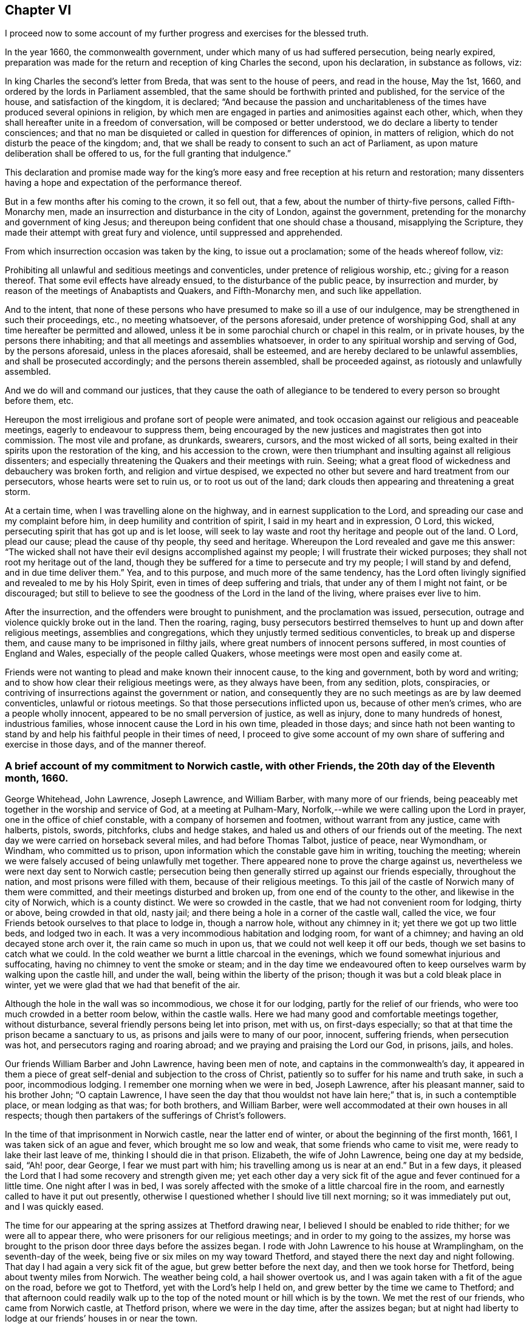 == Chapter VI

I proceed now to some account of my further progress and exercises for the blessed truth.

In the year 1660, the commonwealth government,
under which many of us had suffered persecution, being nearly expired,
preparation was made for the return and reception of king Charles the second,
upon his declaration, in substance as follows, viz:

In king Charles the second`'s letter from Breda, that was sent to the house of peers,
and read in the house, May the 1st, 1660,
and ordered by the lords in Parliament assembled,
that the same should be forthwith printed and published, for the service of the house,
and satisfaction of the kingdom, it is declared;
"`And because the passion and uncharitableness of
the times have produced several opinions in religion,
by which men are engaged in parties and animosities against each other, which,
when they shall hereafter unite in a freedom of conversation,
will be composed or better understood, we do declare a liberty to tender consciences;
and that no man be disquieted or called in question for differences of opinion,
in matters of religion, which do not disturb the peace of the kingdom; and,
that we shall be ready to consent to such an act of Parliament,
as upon mature deliberation shall be offered to us,
for the full granting that indulgence.`"

This declaration and promise made way for the king`'s more
easy and free reception at his return and restoration;
many dissenters having a hope and expectation of the performance thereof.

But in a few months after his coming to the crown, it so fell out, that a few,
about the number of thirty-five persons, called Fifth-Monarchy men,
made an insurrection and disturbance in the city of London, against the government,
pretending for the monarchy and government of king Jesus;
and thereupon being confident that one should chase a thousand,
misapplying the Scripture, they made their attempt with great fury and violence,
until suppressed and apprehended.

From which insurrection occasion was taken by the king, to issue out a proclamation;
some of the heads whereof follow, viz:

[.embedded-content-document.legal]
--

Prohibiting all unlawful and seditious meetings and conventicles,
under pretence of religious worship, etc.; giving for a reason thereof.
That some evil effects have already ensued, to the disturbance of the public peace,
by insurrection and murder, by reason of the meetings of Anabaptists and Quakers,
and Fifth-Monarchy men, and such like appellation.

And to the intent,
that none of these persons who have presumed to make so ill a use of our indulgence,
may be strengthened in such their proceedings, etc., no meeting whatsoever,
of the persons aforesaid, under pretence of worshipping God,
shall at any time hereafter be permitted and allowed,
unless it be in some parochial church or chapel in this realm, or in private houses,
by the persons there inhabiting; and that all meetings and assemblies whatsoever,
in order to any spiritual worship and serving of God, by the persons aforesaid,
unless in the places aforesaid, shall be esteemed,
and are hereby declared to be unlawful assemblies, and shall be prosecuted accordingly;
and the persons therein assembled, shall be proceeded against,
as riotously and unlawfully assembled.

And we do will and command our justices,
that they cause the oath of allegiance to be tendered
to every person so brought before them, etc.

--

Hereupon the most irreligious and profane sort of people were animated,
and took occasion against our religious and peaceable meetings,
eagerly to endeavour to suppress them,
being encouraged by the new justices and magistrates then got into commission.
The most vile and profane, as drunkards, swearers, cursors,
and the most wicked of all sorts,
being exalted in their spirits upon the restoration of the king,
and his accession to the crown,
were then triumphant and insulting against all religious dissenters;
and especially threatening the Quakers and their meetings with ruin.
Seeing; what a great flood of wickedness and debauchery was broken forth,
and religion and virtue despised,
we expected no other but severe and hard treatment from our persecutors,
whose hearts were set to ruin us, or to root us out of the land;
dark clouds then appearing and threatening a great storm.

At a certain time, when I was travelling alone on the highway,
and in earnest supplication to the Lord,
and spreading our case and my complaint before him,
in deep humility and contrition of spirit, I said in my heart and in expression, O Lord,
this wicked, persecuting spirit that has got up and is let loose,
will seek to lay waste and root thy heritage and people out of the land.
O Lord, plead our cause; plead the cause of thy people, thy seed and heritage.
Whereupon the Lord revealed and gave me this answer:
"`The wicked shall not have their evil designs accomplished against my people;
I will frustrate their wicked purposes; they shall not root my heritage out of the land,
though they be suffered for a time to persecute and try my people;
I will stand by and defend, and in due time deliver them.`"
Yea, and to this purpose, and much more of the same tendency,
has the Lord often livingly signified and revealed to me by his Holy Spirit,
even in times of deep suffering and trials, that under any of them I might not faint,
or be discouraged;
but still to believe to see the goodness of the Lord in the land of the living,
where praises ever live to him.

After the insurrection, and the offenders were brought to punishment,
and the proclamation was issued, persecution,
outrage and violence quickly broke out in the land.
Then the roaring, raging,
busy persecutors bestirred themselves to hunt up and down after religious meetings,
assemblies and congregations, which they unjustly termed seditious conventicles,
to break up and disperse them, and cause many to be imprisoned in filthy jails,
where great numbers of innocent persons suffered, in most counties of England and Wales,
especially of the people called Quakers,
whose meetings were most open and easily come at.

Friends were not wanting to plead and make known their innocent cause,
to the king and government, both by word and writing;
and to show how clear their religious meetings were, as they always have been,
from any sedition, plots, conspiracies,
or contriving of insurrections against the government or nation,
and consequently they are no such meetings as are by law deemed conventicles,
unlawful or riotous meetings.
So that those persecutions inflicted upon us, because of other men`'s crimes,
who are a people wholly innocent, appeared to be no small perversion of justice,
as well as injury, done to many hundreds of honest, industrious families,
whose innocent cause the Lord in his own time, pleaded in those days;
and since hath not been wanting to stand by and help
his faithful people in their times of need,
I proceed to give some account of my own share of suffering and exercise in those days,
and of the manner thereof.

[.blurb]
=== A brief account of my commitment to Norwich castle, with other Friends, the 20th day of the Eleventh month, 1660.

George Whitehead, John Lawrence, Joseph Lawrence, and William Barber,
with many more of our friends,
being peaceably met together in the worship and service of God,
at a meeting at Pulham-Mary, Norfolk,--while we were calling upon the Lord in prayer,
one in the office of chief constable, with a company of horsemen and footmen,
without warrant from any justice, came with halberts, pistols, swords, pitchforks,
clubs and hedge stakes, and haled us and others of our friends out of the meeting.
The next day we were carried on horseback several miles, and had before Thomas Talbot,
justice of peace, near Wymondham, or Windham, who committed us to prison,
upon information which the constable gave him in writing, touching the meeting;
wherein we were falsely accused of being unlawfully met together.
There appeared none to prove the charge against us,
nevertheless we were next day sent to Norwich castle;
persecution being then generally stirred up against our friends especially,
throughout the nation, and most prisons were filled with them,
because of their religious meetings.
To this jail of the castle of Norwich many of them were committed,
and their meetings disturbed and broken up, from one end of the county to the other,
and likewise in the city of Norwich, which is a county distinct.
We were so crowded in the castle, that we had not convenient room for lodging,
thirty or above, being crowded in that old, nasty jail;
and there being a hole in a corner of the castle wall, called the vice,
we four Friends betook ourselves to that place to lodge in, though a narrow hole,
without any chimney in it; yet there we got up two little beds, and lodged two in each.
It was a very incommodious habitation and lodging room, for want of a chimney;
and having an old decayed stone arch over it, the rain came so much in upon us,
that we could not well keep it off our beds, though we set basins to catch what we could.
In the cold weather we burnt a little charcoal in the evenings,
which we found somewhat injurious and suffocating,
having no chimney to vent the smoke or steam;
and in the day time we endeavoured often to keep
ourselves warm by walking upon the castle hill,
and under the wall, being within the liberty of the prison;
though it was but a cold bleak place in winter,
yet we were glad that we had that benefit of the air.

Although the hole in the wall was so incommodious, we chose it for our lodging,
partly for the relief of our friends, who were too much crowded in a better room below,
within the castle walls.
Here we had many good and comfortable meetings together, without disturbance,
several friendly persons being let into prison, met with us, on first-days especially;
so that at that time the prison became a sanctuary to us,
as prisons and jails were to many of our poor, innocent, suffering friends,
when persecution was hot, and persecutors raging and roaring abroad;
and we praying and praising the Lord our God, in prisons, jails, and holes.

Our friends William Barber and John Lawrence, having been men of note,
and captains in the commonwealth`'s day,
it appeared in them a piece of great self-denial and subjection to the cross of Christ,
patiently so to suffer for his name and truth sake, in such a poor, incommodious lodging.
I remember one morning when we were in bed, Joseph Lawrence, after his pleasant manner,
said to his brother John; "`O captain Lawrence,
I have seen the day that thou wouldst not have lain here;`" that is,
in such a contemptible place, or mean lodging as that was; for both brothers,
and William Barber, were well accommodated at their own houses in all respects;
though then partakers of the sufferings of Christ`'s followers.

In the time of that imprisonment in Norwich castle, near the latter end of winter,
or about the beginning of the first month, 1661, I was taken sick of an ague and fever,
which brought me so low and weak, that some friends who came to visit me,
were ready to lake their last leave of me, thinking I should die in that prison.
Elizabeth, the wife of John Lawrence, being one day at my bedside, said, "`Ah! poor,
dear George, I fear we must part with him; his travelling among us is near at an end.`"
But in a few days, it pleased the Lord that I had some recovery and strength given me;
yet each other day a very sick fit of the ague and fever continued for a little time.
One night after I was in bed,
I was sorely affected with the smoke of a little charcoal fire in the room,
and earnestly called to have it put out presently,
otherwise I questioned whether I should live till next morning;
so it was immediately put out, and I was quickly eased.

The time for our appearing at the spring assizes at Thetford drawing near,
I believed I should be enabled to ride thither; for we were all to appear there,
who were prisoners for our religious meetings; and in order to my going to the assizes,
my horse was brought to the prison door three days before the assizes began.
I rode with John Lawrence to his house at Wramplingham, on the seventh-day of the week,
being five or six miles on my way toward Thetford,
and stayed there the next day and night following.
That day I had again a very sick fit of the ague, but grew better before the next day,
and then we took horse for Thetford, being about twenty miles from Norwich.
The weather being cold, a hail shower overtook us,
and I was again taken with a fit of the ague on the road, before we got to Thetford,
yet with the Lord`'s help I held on, and grew better by the time we came to Thetford;
and that afternoon could readily walk up to the top
of the noted mount or hill which is by the town.
We met the rest of our friends, who came from Norwich castle, at Thetford prison,
where we were in the day time, after the assizes began;
but at night had liberty to lodge at our friends`' houses in or near the town.

Judge Hale and judge Windham, i. e. Wadham Windham,
were the two justices who served at the same assizes,
and judge Windham sat on the crown side.
In his charge he terribly threatened dissenters,
and such as would not go to the parish church and conform,
or that kept conventicles or unlawful meetings;
giving the country notice of divers ancient severe penal laws made against such,
and causing some of them to be read in court.
An ancient Friend, Elizabeth Hawes, then living at Snare Hill near Thetford,
gave me a a full account with tears, after she had heard the said charge;
being very sorrowful to see how they were bent to persecution.
To encourage her, I signified the Lord would plead our cause and stand by us,
and I would have no Friends discouraged, but be faithful to the Lord,
and valiant for the truth upon earth; as I had often exhorted Friends.

Friends were divers times called into court before the assizes were over;
I was called four times,
and particularly questioned for what cause I came into that county from my own;
to which I gave the judges a sober and conscientious account,
that I was called of the Lord to preach repentance, and to bear testimony to the truth,
against hypocrisy, sin and wickedness.

Being required to take the oath of allegiance, I told the judges,
that Christ hath commanded us not to swear at all, and his apostle James,
who well knew the mind of Christ, exhorted, "`Above all things, my brethren, swear not,
neither by heaven, neither by the earth, neither by any other oath:
but let your yea be yea; and your nay, nay; lest ye fall into condemnation.`"
From whence I inferred, if we may not swear by any other oath,
then not by the oath of allegiance.
Therefore I cannot swear at all, nor take any oath,
either that of allegiance or any other;
the judges did not dispute the point or the argument.
But seeing that I and the rest of our friends then prisoners,
were all of a mind in that case, that we all refused to swear,
choosing rather to suffer for conscience, we were remanded to the prison in Thetford.

Before the assizes was ended, some of us were again called into court,
and an indictment read against me and some others of us,
stuffed with false and bitter accusations and invectives,
because we refused to take the oath of allegiance;
that being the snare generally laid against us,
for which we were charged with obstinacy and contempt against the king,
his crown and dignity, and such like injurious charges.
Being required to plead guilty or not guilty, I began to distinguish upon the indictment,
that some part of it was true, that we refused to take the oath,
but it was not out of obstinacy or any contempt against the king or government,
but for conscience sake, in obedience to Christ`'s command.
Judge Windham urging us to plead guilty or not guilty,
to prevent me from opening our case, I waved pleading in those terms,
unless he would suffer me to plead specially, with distinction,
on the several parts of the charge, in order to manifest the inconsistency thereof,
and our clearness and innocence, who were the sufferers.
The judge then grew offended,
because I was not willing to be confined only to plead guilty or not guilty,
and he was for having me taken away and remanded to prison;
whereupon I returned him this answer, that Paul when a prisoner,
was permitted to plead and speak for himself before king Agrippa; Acts xxvi.,
and before the Roman or heathen magistrates and rulers.
It is therefore a hard case,
that we may not be suffered to speak or plead for ourselves before you,
who profess yourselves to be Christian magistrates.
The judge appeared angry and disturbed; I was quickly removed out of the court.
Take him away jailer, was such a knocking argument in those days,
that it must not be disputed;
yet judge Hale behaved himself more mildly and gently toward us.

It was observed that when several of us, the prisoners, were called into court together,
some of the country justices on the bench, particularly one of them,
would be accusing us to judge Windham, to incense him against us,
and especially against John Hubbard senior, of Stoak ferry in Norfolk,
and others for receiving and entertaining the Quakers and their preachers at their houses.
Our loving, honest friend John Hubbard, seeing the envy of those persecutors,
who would make him an offender for entertaining strangers, as the apostle taught,
was stirred up with zeal to answer his accuser,
and plead a good conscience toward God and man, as being known to be an honest man,
fearing God.
Testifying with zeal and courage, it gave a check, at that time,
to his accusations against innocent prisoners.
But it was no unusual thing in those days, for ill-natured, persecuting justices,
to be both accusers and judges upon the bench, against our friends;
and like invidious informers, endeavour to incense the judges against us,
by unjust insinuations and accusations, with the intent to induce hard usage against us,
and often to prejudge our case, before judicially heard or tried.

Although in the time of the assizes at Thetford,
the persecuting spirit was eagerly at work in our adversaries,
I daily felt the Lord`'s power over all,
whereby I and my fellow prisoners were supported,
strengthened and preserved in innocency and great peace,
to the praise of our most gracious God.
Although I could expect no other but that our persecutors
would be suffered to strengthen and prolong our bonds,
at least against some of us, whom they designed to make terrifying examples,
yet I was not at all discouraged nor dejected in spirit, under that persecution;
but returned cheerfully to prison to Norwich castle,
and was better every way as to my health and strength, than when I came out from thence,
to go to the assizes at Thetford.

It was to me a very remarkable and memorable token
of the merciful Providence and love of God,
that although I had been very weak and sick in prison
in the said castle but a few days before,
and rode to Thetford assizes in a weak condition,
yet while I was attending upon the assizes, I quickly recovered my health,
so that my ague and fever were quite removed,
and I had not the return of one fit all the time of that imprisonment,
but was restored to perfect health, which continued for several years after.

Six of us, to whom the oath was tendered, and who were indicted, were, with some others,
remanded to the castle; and the rest were released, being mostly labouring men,
farmers and tradesmen;
our persecutors having picked out such to send back to prison
as they esteemed to be the most noted among the Quakers,
as John Lawrence, Joseph Lawrence, William Barber, Henry Kettle, senior and junior,
John Hubbard and several others, because of their love and kindness to their friends,
and entertaining meetings at their houses.
The time we were detained prisoners in Norwich castle, in the years 1660 and 1661,
was about sixteen weeks, from the eleventh to the third month.

Our release was obtained by the king`'s proclamation of grace, as it was termed, wherein,
notwithstanding his grace or favour expressed towards the Quakers,
it was not without a menace or threat, i. e. not intending their impunity,
if they should offend in future in like manner as they had done.
This was chiefly their religious meetings,
intended only for the worship of the living God,
according to their consciences and persuasions;
and for this cause our impunity or lack of punishment was not intended,
as afterward in a short time it more fully appeared.

One thing I may not omit some account of, when we were together in Thetford prison,
in order to appear at the assizes, I met with Henry Kettle the elder, a prisoner there,
who was an ancient man, and had been mayor of the town and a justice of peace,
before he was in communion with us.
After he had received our friends and had meetings at his house,
having a love to truth and us, he was committed to prison;
where he and I walking together in the prison yard,
he opened his condition and exercise to me; how he was beset with relations,
and pressed to take the oath of allegiance,
otherwise they feared that he and his family would be ruined;
whereupon the trial came the harder on him, considering his own weakness.
However, he tenderly told me, he had considered Christ`'s words,
He that putteth his hand to the plough, and looks back,
is not fit for the kingdom of God; concluding therefore he must not look back;
he must not draw back, or decline from the truth.

I was very glad to hear him voluntarily give such an honest account,
both of his trial and good resolution, having well understood his weakness,
how he had been wavering and halting in his mind; and how hard it was for him,
being a person of great note, to give up to the cross of Christ,
so as to endure reproach and persecution for Christ Jesus and his truth.
Yet now when he was given up to suffer for Christ,
by him he was assisted and strengthened, rather to suffer with the rest of us,
than to lose his inward peace, by declining Truth`'s testimony;
so that because he could not submit to the will of his persecutors, he was,
contrary to law, removed from Thetford, the corporation where his residence was,
to the county jail in Norwich castle,
where his son Henry was detained prisoner with the rest of us.

At the ensuing quarter-sessions held at Norwich castle, for the county of Norfolk,
Henry Kettle the elder, was called into the court of sessions, where, to ensnare him,
it was required of him to take the oath of allegiance,
with endeavours to impose it upon him.
But he stood it out, and would not be imposed on, telling the justices,
that he was removed out of his own respective corporation, to which he belonged,
contrary to law, and therefore was unduly brought before them in that court.
It was a breach of his and the corporation`'s privilege,
to remove him thence to that quarter-sessions, to be prosecuted or tried;
and expressly contrary to Magna Charta,
whereby the liberties and privileges of corporations are to be upheld and maintained,
and not violated.

I and another fellow-prisoner being then on the Castle-hill,
heard him plead after this manner, and hold them closely to the point;
but instead of answering him legally, or vindicating their proceeding by law,
they still obtruded and imposed upon him, saying.
It is no matter; it is no matter how you came here,
that is not our business to inquire after: now you are here,
we have power to tender you the oath.
Mr. Kettle, will you take the oath of allegiance, ay or no?

He answered,
Let me be returned back to my own corporation, the town of Thetford,
and there I may answer.
But otherwise he esteemed himself not bound to answer in that court of sessions,
held for the county of Norfolk, being unduly removed thither out of his own.

This is the substance of their procedure against Henry Kettle, sen., at that time,
so near as occurs to my remembrance;
and I gave serious attention to the discourse between him and the justices,
who when they could not by persuasion or menaces, prevail with him to take the oath,
returned him to the castle jail, to remain prisoner with the rest of us.

I was glad and comforted, that he stood that trial as well as he did,
and that the Lord supported him so as not to fall into the snare laid for him;
but to avoid swearing, and evade their striving to impose an oath upon him,
contrary to his conscience.
I was sensible he thereby gained more strength in the Truth,
and his prosecutors were not suffered to bring him under the penalty of a premunire,
no more than the rest of us, who were prosecuted in order thereto,
but all discharged by the proclamation aforesaid.

I was sensible the Lord had regard to Henry Kettle, sen., and his family;
for they retained their love to the Truth and Friends;
as did in particular his son Henry, and daughter Anne, who was a sober virtuous maid,
though she lived not many years after she received the Truth;
but her brother Henry lived to old age.
And their mother, an ancient woman, had so much love to Friends,
that she not only kindly entertained them,
but when her son Henry was prisoner with us in Norwich castle,
she came on foot from Thetford, to visit him and us in prison,
manifesting her love and kindness thereby to us; and so far as I understood,
she bore his suffering patiently, as well as she did her husband`'s afterward,
beyond expectation, considering her weak condition.
One cause of her coming on foot to visit us in prison, I suppose was,
her age and weakness, not being able to endure riding so far on horseback.
The Lord showed mercy to that family, as he did to many others in those days,
who since are gone to rest from their labours and sufferings.

A copy of John Lawrence`'s letter to Justice Talbot,
after we were committed prisoners to Norwich castle,
which I thought meet to insert in this place.

[.embedded-content-document.letter]
--

[.salutation]
Friend,

I could not have believed that any magistrate would
have acted so unjustly as thou hast done toward us,
in sending us to prison, when no witness did appear against us,
to prove us transgressors.
Surely the magistrate that desires to do uprightly, and as he would be done unto,
would not have sent men to prison upon so slight an information as thou hadst against us.

And whereas thou didst accuse us for meeting in contempt
of the king`'s proclamation;--I answer,
that our meeting was not in contempt of the king, but in obedience to the Lord,
whose presence is enjoyed among us in our meetings,
and from whose presence thou canst not separate us,
although thou hast sent us into a noisome prison.
For know assuredly, that we have much peace in our sufferings,
and are not afraid what man can do unto us; for our trust is in the living God,
who made heaven and earth, and will plead the cause of the innocent;
and will not let persecutors go free.

There are also three men who were haled out of a peaceable meeting,
and were sent to prison by thee.
Two of them are poor men,
and have great charges of children to maintain only by their labours;
and if they be long detained prisoners, their children may famish for want,
and thy oppressing will become thy own burden; but thy rage and envy is such,
that it is likely thou dost but little regard either old or young,
if they be contrary to thy principles.
And it is likely if these men had been taken drinking, or drunk, in an ale-house,
they had been let alone, and not punished; for how does wickedness abound in that town?
Are there none to punish or imprison,
but those who meet in the service and worship of God?
When those that feared the Lord often met together, the Lord hearkened and heard;
and a book of remembrance was written before him for them; as thou mayest read, Mal.
iii.

Our sufferings are for righteousness and conscience-sake;
and although we should suffer the loss of all outward things we enjoy,
and of our lives also, yet, neither thou, nor any other, can take our peace from us.

It is not long before thou must give account for all thy unrighteous actings; therefore,
while thou hast time, prize it; and slight not the day of thy visitation,
but mind God`'s witness in thy conscience, which shows thee sin and evil,
and that will bring to thy remembrance all that ever thou hast done,
and will let thee see how thou hast spent thy time,
and how unprofitably thou hast walked before the God of heaven all thy days.
If thou wilt return at God`'s reproof, and forsake the evil of thy doings,
thou wilt find mercy; but if thou dost persist and go on, provoking the Lord,
then woe and misery will assuredly be thy portion.

Written in love to thee, by a sufferer for the testimony of a good conscience,
who am a friend to thy soul.

[.signed-section-signature]
John Lawrence.

[.signed-section-context-close]
Norwich Castle, the 25th of the Eleventh month, called January, 1660.

--

[.asterism]
'''

The substance of a letter to the Mayor of the city of Norwich,
when he was busy in persecuting and imprisoning our friends there, A. D. 1660.

[.embedded-content-document.letter]
--

[.salutation]
Friend,

Dost thou not own thyself to be a Christian magistrate?
But hast thou acted like one in sending the servants of Christ to prison in this city;
separating poor men from their wives and children,
who can hardly subsist for want of them.
And for what cause, but for meeting together to worship God in spirit and in truth,
as the primitive Christians and saints of old did;
or for not swearing the oath of allegiance,
which in conscience to Jesus Christ and his doctrine, they could not take,
nor any other oath; Matt. 5. James 5.

How hast thou acted like a Christian magistrate,
in causing our friends to suffer imprisonment, because they could not in conscience,
transgress the doctrine and commandment of Christ and his apostle,
which forbids all swearing?
What malice and envy hast thou shown, in sending for poor harmless men,
on purpose to ensnare and imprison them,
upon the oath of allegiance being required of them;
and for conscience sake refused by them.
How dost thou herein act like a Christian magistrate?
What compassion dost thou show to the needy?
Or how dost thou break off thy iniquities, by showing mercy to the poor?
Mayest thou not justly expect, that the cries of the poor and needy,
whom thou hast thus oppressed, will be heard of the Lord against thee,
and his judgments fall heavy upon thee,
if thou dost not speedily break off thy sins by true repentance, and thy iniquity,
by showing mercy to the poor and needy, and setting the oppressed free?
For hadst thou any more against those our friends, whom thou hast imprisoned for meeting,
than thou mightest have had against the apostles
and primitive Christians for the like practice,
hadst thou been in their days?
And mightest thou not as well have persecuted and imprisoned them upon the same account,
as thou hast imprisoned these?

We knowing that our justification is with the Lord in our meeting together,
which is to wait upon and worship him, can challenge thee, and the whole nation,
to prove any evil against us therein;
or any thing done by us contrary to the Scriptures of Truth,
or the doctrine of Christ or his apostles, whose divine law against swearing at all,
is to us, and to all true Christians, of more weight than all contrary laws of men,
for swearing.

The oaths of allegiance and supremacy were never
intended to ensnare and imprison poor harmless men,
and Protestants; nor is our refusing to swear for conscience-sake to Christ,
any proof of our being papists--for they can swear;
and our averseness to Popery is well known, more than theirs who do swear,
and are ready to tender oaths to others upon every turn;
and also our innocency in patiently suffering under the several sorts of rulers or governments,
manifests our clearness from wicked plots and insurrections.

Thy lying in wait to ensnare our friends with the oath,
manifests that it is more out of envy than justice, and will bring no honour to thee,
but shame and disgrace, and in the end misery, woe and confusion of face,
if thou dost not speedily repent, and return to the light of Christ,
which calls for humility, moderation, equity, and love toward all men;
and to do to all men as thou wouldst be done by.
Let not the sun go down upon thy wrath, lest thou give place to the devil,
and the day forever become dark over thee.

This letter is given out of tender affection and love which I bear to thy soul,
and not from any contempt or prejudice against thy person.

From a friend to thy soul, who am a sufferer for obeying Christ.

[.signed-section-signature]
George Whitehead.

[.signed-section-context-close]
1660, in the Eleventh month.

--

[.asterism]
'''

The substance of a letter, in answer to the Mayor of Norwich,
when our friends were prisoners there.

[.embedded-content-document.letter]
--

[.salutation]
Friend,

Whereas in answer to my letter, thou hast sent the late proclamation of the king,
prohibiting all unlawful and seditious meetings and conventicles,
under pretence of religious worship, etc.,
this will be no warrant in the sight of God for what thou hast done against our friends.
Seeing thou ownest thyself to be a Christian magistrate,
thou shouldst have acted according to Christ`'s law, and done as thou wouldst be done by.
Wouldst thou be so hardly dealt with for thy religion and worship,
as thou hast done by our friends?

Thou hast not proved our friends`' meetings, which thou hast broken up,
either unlawful or seditious, or contrary to the meetings of the primitive Christians.
Neither hast thou acted according to this proclamation, which thou ownest as thy rule,
especially in imprisoning our friend Robert Turner, of Lynn,
who was not taken by warrant out of a meeting, but sent for to thee,
he being come to visit us and our friends in prison.
And we know no warrant whereby he was taken according to the king`'s latter proclamation,
which we have also seen; and since that came forth,
our friends have had meetings in peace at London;
so it doth not appear that thou hast acted according to either of these proclamations,
especially against Robert Turner.

Yet if thou shouldst say or think, he was at an unlawful meeting,
in his being amongst us in prison, when he was sent for to come to thee,
then it would thence follow,
that those magistrates who have imprisoned so many of us together,
have caused unlawful meetings in prisons;
for instead of breaking up or dissolving our meetings, under pretence of being unlawful,
they have crowded so many of us in prison, that we can scarcely get room to lodge.

Surely the Lord takes notice of this grievous oppression and persecution,
under which the innocent suffer; and to him we commit our cause,
who in his own time will plead it.
Take heed how thou goest on persecuting the innocent;
for there is that witness of God in thee, which will trouble and judge thee for it.
Consider it while thou hast time.

[.signed-section-closing]
From a friend to thy soul,

[.signed-section-signature]
George Whitehead.

--

During our imprisonment we not only faithfully warned
our persecutors against their hard proceedings,
with information of the innocency and righteousness of our cause,
so that they were left inexcusable; but also the king was acquainted therewith,
and the general sufferings of our friends laid before him, and their innocency pleaded,
as a peaceable people,
not having forfeited their interest in his promise
of liberty to tender consciences in matters of religion.
Some of our friends at London, reminded him thereof,
and by solicitation and frequent complaints of our persecutions and hardships,
he was induced to issue the proclamation of grace for our release out of the prisons.
It also contained a threat, that impunity was not intended us,
if we continued to practice, as we had done, upon the score of religion.

So it came to pass that it was but a short time after we were set at liberty,
that we could enjoy our religious meetings quietly; the irreligious, persecuting spirit,
being at work in the nation among priests and magistrates,
who would have all compelled to go to church, and conform.
The pretence was, for all to be of one religion; when there was but little of the life,
substance, or purity of religion designed in the case; but rather empty form, ceremony,
and an outward show and pretence, to palliate covetousness, pride,
looseness of conversation, manifold corruptions, and fleshly liberty, then abounding,
and more and more manifest.
The libertines of those days boastingly told us, You must all go to church,
or else you must lose your estates; or you must be hanged or banished;
with many such threats and cruel mockings; yet still it was a stay to us,
and sure ground of faith and hope, that we knew Him,
in whom we livingly believed and hoped for salvation and strength.

So precipitant was the persecuting spirit, and eager to be at work,
and that too under some colour of law,
that in the first parliament chosen after the king`'s restoration,
they soon contrived a bill for suppressing our meetings;
and many of the persons chosen to be members of that parliament,
being known to be persecutors, they swayed and carried it by vote,
so that the bill was committed, and at last passed into an Act, which is entitled:

[.embedded-content-document.legal]
--

[.blurb]
=== An Act for preventing mischiefs and dangers, that may arise by certain persons called Quakers, and others refusing to take lawful oaths.

Whereas, of late times, certain persons under the name of Quakers,
and other names of separation,
have taken up and maintained sundry dangerous opinions and tenets, and among others,
that the taking of an oath in any case whatsoever, although before a lawful magistrate,
is altogether unlawful and contrary to the Word of God;
and the said persons do daily refuse to take an oath, though lawfully tendered,
whereby it often happens that truth is wholly suppressed,
and the administration of justice much obstructed.

And whereas the said persons, under a pretence of religious worship,
do often assemble themselves in great numbers, in several parts of this realm,
to the great endangering of the public peace and safety, and to the terror of the people,
by maintaining a secret and strict correspondence among themselves,
and in the mean time separating and dividing themselves
from the rest of his majesty`'s good and loyal subjects,
and from the public congregations and usual places of divine worship.
+++[+++It was therefore enacted,]
"`That if five or more Quakers, of sixteen years of age, or upward,
assemble under pretence of joining in religious worship, not authorized by law,
the party offending, being convicted by verdict, confession,
or by the notorious evidence of the fact, shall forfeit for the first offence,
the sum imposed, not exceeding five pounds: and for the second, the sum imposed,
not exceeding ten pounds, to be levied by distress and sale of the goods:
and for want thereof, or non-payment, within a week after conviction,
shall be committed to the jail or house of correction; for the first offence,
three months; for the second, six months; to be kept at hard labour.
And if after two convictions, they offend the third time, and are convicted,
they shall abjure the realm, or the king may order them to be transported in any ship,
to any of his plantations.

--

This Act was levelled against the people called Quakers,
when nothing was justly chargeable against them, nor could any matter of fact be proved,
but what concerned religion, and worship toward Almighty God,
according to their conscientious persuasions;
therefore it was purely for serving and worshipping him according to our consciences,
that we suffered greatly by this Act for a time.

Edward Burrough, Richard Hubberthorn, and myself, having notice,
and understanding the matter contained therein, when it was formed into a bill,
attended the parliament, and solicited against the same,
that it might not be passed into an Act; discoursing with many of the members,
and showing them how unreasonable and injurious it would be,
to pass such an Act against us, an innocent people;
our religious assemblies being peaceable,
and only intended for the worship of Almighty God, according to our consciences,
and in no wise tending to the terror of the public, in appearance or action.

When the said bill was committed, we sundry times attended the committee,
on the 10th and 13th days of the fifth month, 1661,
and each of us were permitted to appear, and our reasons to be heard before the same,
concerning the bill, why it should not pass against us.

What I declared to the committee, I kept this account of, viz.,
the first time I signified, "`That our meetings are in and for the worship of God,
which really is a matter of conscience and of great weight to us,
and that which in tenderness of conscience to Christ`'s command, we practice,
for no other end but singly for the worship and service of God,
according to the example and practice of the primitive saints and Christians;
and that we behave ourselves peaceably towards all men;
therefore we ought therein to have the liberty of our consciences,
according to the king`'s promises of liberty to fender consciences in matters of religion.

"`And that if we suffer for our peaceable harmless meetings,
which are only for the worship of God, according to the saints`' practice,
who met often together for that end, we suffer for the cause of God,
and shall commit our cause to him,
and know that he will plead and avenge it against our persecutors, or to the same effect,
exhorting them to act in the fear of God, etc.
With other words of concernment to them.

"`The second time we were before the said committee,
I told them as concerning our meetings, which their intended law chiefly was against,
that we met together in the name and fear of the Lord God, and in obedience to him,
as the saints of old did; so that they might as well go about to make a law,
that we should not pray in the name of Christ Jesus,
as to make one to hinder or suppress our meetings, which are in his name,
and from which we may no more refrain, than Daniel could forbear praying to the true God,
though it was contrary to king Darius`' decree.`"

One called Sir John Goodrich being one of the committee, stood up,
and most busily inveighed against us, accusing our meetings, calling them unlawful,
and contrary to law, tending to seduce people from the church,
and to seduce such as are orthodox, and the like.

To which I answered, "`That if our meetings be contrary to law,
then that implies there is some law, they are contrary to.
If so, it seems superfluous and needless for you to go about to make another,
if there be some law already in force against them.
But no such thing, we hope can be proved against us,
as that our meetings are unlawful in themselves, being in obedience to the Lord our God,
only for his worship, and agreeable to the practice of the primitive Christians,
recorded in the Scriptures of truth.
Such meetings are not unlawful, and such are ours, as we can prove,
and therefore not unlawful.

"`If your intended law come to be put in execution against us,
for our peaceable meetings,
it may produce sad sufferings upon thousands of innocent people in the nation,
and endanger the ruin of many families;
and the loss of some lives,--and so it did--by persecution and imprisonments.
Of what a bad report will this be,
that an innocent people should thus be oppressed for their consciences,
when no matter of fact, or crime, worthy of suffering for, can be proved against them,
or to that purpose.

"`And further, if this intended law be effected against us,
it will elevate and strengthen wicked, malicious and lawless persons,
to take occasion to persecute us beyond the law,--to exceed the severity thereof,
as they have lately done--as for instance,
when great numbers of us were imprisoned upon the king`'s Proclamation,
for meeting together, some of our friends were taken out of their beds, by rude fellows,
and committed to prison; some poor men were taken from their callings,
and from their poor families, whom they were to maintain, and sent to prison;
and others were taken travelling on the king`'s high-way,
about their lawful occasions and committed to prison, contrary to law,
and which the king`'s Proclamation did not warrant them to do.
Now if you make a law to cause us to suffer for our peaceable meetings,
how much more will rude and lawless persons, take encouragement thereby,
to act their cruelty and persecution against us,
both beyond and contrary to what the law requires;
and it is not your intended law that will satisfy that malicious spirit.

"`Therefore seriously consider and weigh our cause;
these things I leave to your serious consideration.`"

Not having a particular or full account in writing,
what my friends Edward Burrough and Richard Hubberthorn declared to that committee,
I cannot insert the same with mine, otherwise I would have done it;
but I remember the last time we were before the committee,
Edward Burrough told them to this purpose,
that if they made a law against our religious meetings,
he should esteem it his duty to exhort our friends to keep their meetings diligently.

Notwithstanding what is before related,
and more also that was urged by us before the said committee against the bill,
they went forward, being intent upon it,
in order to make their report to the whole house;
and we being given to understand what day the bill was to be read in the house,
were concerned to attend that day;
and to endeavour to obtain leave to be heard in the house,
before it was passed into an Act.

The day appointed, being the 19th of the fifth month, called July, A. D. 1661,
Edward Burrough, Richard Hubberthorn and myself, with Edward Pyott of Bristol,
who had been a captain, went up to the Parliament House,
and spake to some of the members, whom we knew were friendly to us,
to move for our admittance to be heard in the house, before the bill was passed,
for which we gave them in writing, a proposal to this purpose,
viz:--"`That we desired to have the liberty that criminals are allowed, that is,
if they have any thing to say, or offer in court,
why sentence should not pass against them, they may be heard;
so we desire that we may be heard, what we have to say,
why the said bill ought not to pass against us.`"

Whereupon a motion being made in the house, and leave given that we might be called in,
and heard;
accordingly we were forthwith called in before the bar of the House of Commons,
there being a full house, and all in a quiet posture, ready to hear what we had to offer.

As Edward Burrough began to plead in vindication of the Quakers`' meetings,
on occasion of the bill before them, and against the same,
some of the members said to him,
"`You must direct your speech to Mr. Speaker:`" he told them he would.
The point he chiefly insisted upon was,
That our meetings were no ways to the terror of people,
as was suggested in the preamble of the bill, but peaceable innocent meetings,
only for the worship and service of Almighty God,
and as we are required by the law of God, placed in our hearts and consciences,
which they ought not to make any law against.
No human law ought to be made contrary to the law of God, enjoining us to worship him,
for if they did make any such law, it would not be binding to us,
to disobey the law of God:
for which he mentioned and quoted to them that ancient law book,
Doctor and Student, which he had then in his hand: where, treating of the law of God,
the law of reason, etc., written in the heart of man, it is said,
"`Because it is written in the heart, it may not be put away,
neither is it ever changeable by diversity of place or time;
and therefore against this law, prescription, statute or custom may not prevail;
and if any be brought in against it, they be not prescriptions, statutes, or customs,
but things void and against justice.`"

Wherefore Edward Burrough told them, that if they made such a law against our meetings,
which are appointed for the worship of God, it would be contrary to the law of God,
and void, or ought to be void, ipso facto.

I remember this was the import of what Edward Burrough pleaded to the house at that time.

And what Richard Hubberthorn argued, was upon this point, viz:
"`It being suggested that we were numerous,
and holding a close or strict correspondence among ourselves,
our meetings might be the more dangerous, to contrive and cause insurrections, etc.,
as is implied in the preamble of the bill.`"

To which Richard Hubberthorn gave a fair and ingenuous answer,
That there could be no such danger in our meetings as the
contrivance of insurrections or plots against the government;
for our meetings being public, where all sorts of people may resort,
and come to hear and see what is said or done,
it is not likely or probable we should plot or contrive insurrections in them,
in the sight of the whole world.
And if our meetings should be reduced to such a small number as but four or five persons,
besides those of the family, it could not break our correspondence,
but we should have more opportunity privately to correspond,
and to plot and contrive insurrection or mischief,
if we were a people of such bad principles, or so evilly principled; which we are not.
Therefore it is most reasonable to suffer our meetings to be public, as they are,
and not to punish us on causeless suspicion of danger,
when there appears no reason for the same;
nor to make a law to limit them to small numbers; or to this import.

After Edward Burrough and Richard Hubberthorn had spoken against the bill,
which was chiefly designed against our religious meetings, George Whitehead began thus,
viz: "`I have a few words to offer to you, relating to what hath been said,
and I desire I may be heard, for I shall use as much brevity as I can.`"

[.discourse-part]
_Speaker:_ Then offer them, and do not reiterate.

[.discourse-part]
_George Whitehead:_ We desire you in the fear of the Lord, to consider us,
as we are an innocent and suffering people,
and have been so under the several governments since we were a people,
as our patience and innocency towards our persecutors in all our sufferings,
have plainly manifested.
For both under Oliver Cromwell and since his days, have we endured much hard suffering,
persecution and imprisonment for our conscience;
and yet we have not rebelled or sought revenge against our persecutors;
but in all our undeserved sufferings, have committed our cause to the Lord.
And therefore what an unreasonable thing is it,
that a law should particularly be made against us, when we have done no evil,
nor any injury against any man`'s person; nor could any such thing be proved against us,
in respect to our meetings, that ever we were found guilty of.
So that for you to make a law against us, tending to our ruin,
and to go about to trample us under foot,
when we are innocent and peaceable in the nation,
and no matter of fact worthy of suffering proved against us,
will neither be to the honour of the king, nor add any thing to your security.
Nay, what a hard thing is it,
for you to make a law to add afflictions and sad sufferings upon us,
when there are divers laws already, whereby we are liable to suffer, as those for tithes,
oaths, and others; so that to make another law to afflict us,
when nothing worthy of suffering is proved, seems to us very hard and unreasonable.

And moreover, we have neither forfeited our liberties, nor abused the king`'s indulgence,
in any thing acted by us.
And the king having promised liberty to tender consciences,
on condition that they do not disturb the peace of the kingdom,
and we not having forfeited our interest therein, ought not, therefore,
to be hindered of our liberty in matters of worship and conscience towards God.
We can prove that our practice of assembling ourselves together, and our principles also,
are grounded upon the righteous law of God, and agreeable to Christ`'s doctrine;
and we are willing to vindicate and demonstrate them according to truth,
if we might have liberty here;
and that for the satisfaction of such as oppose or scruple them.

In the fear of the Lord consider what you are doing,
and seek not further to add affliction to us, lest you oppress the innocent.
However, if we suffer for our conscience, in obeying Christ,
we shall commit our cause to the Lord our God, who will, no doubt,
plead it against our oppressors.

[.small-break]
'''

After Edward Burrough,
Richard Hubberthorn and George Whitehead had declared to the House of Commons as related,
Edward Pyott was also permitted to speak a few words to them,
which he did very weightily, on this subject;
reminding them of that golden rule which Jesus Christ has laid down,
and requires us all to observe; which is,
To do to all men as we would be willing they should do unto us;
thereupon cautioning them, that as they would not be persecuted,
oppressed or made to suffer for their religion or conscience,
or have a law made for that purpose against them,
no more ought they to make a law against us,
to punish us for worshipping God according to our consciences or inward persuasions.
This Edward Pyott pressingly urged upon them.

As we were withdrawing out of the house,
some of the members near the door gently pulled me by my coat sleeve;
I turned and asked them what they would have with me?
They said, "`Nothing,
but to look upon you:`" I being but a young man about twenty-four years of age.

We appeared and declared what was upon our minds, in great simplicity and sincerity;
and the Lord`'s power and presence were with us, and helped us in our endeavours;
and I saw clearly that what we declared innocently to them, had some effect upon,
and reached the consciences of divers of the members,
who appeared serious and sober in their carriage toward us.
I had an intimation afterwards, that some of the members confessed that,
what we had declared was very reasonable; and if they had feared God,
or regarded his counsel, and suffered Him to rule among them,
they would not have made that act against us.

But we had only a very few in that Parliament who appeared openly to be our friends,
or friends for liberty to tender consciences, in those days; namely, Edmund Waller,
senior, Esq., who was termed Witt Waller; he was principled against persecution,
and for liberty of conscience, and always kind to us; and one Michael Mallett, Esq.;
who afterward was convinced of the truth, and frequented our meetings,
even in suffering times, when our meetings were kept out of doors in the streets,
in Westminster and London.
And sir John Vaughan, then a young man, appeared also for us,
and afterward was convinced of the truth,
and went to our meetings when we were persecuted upon the conventicle act,
and was imprisoned in Newgate with our friends, for a little time,
being taken at a meeting at Mile-end.
He continued afterward among our friends, and visited us in prison;
and though at length some of his relations drew him aside, to his great prejudice,
yet he retained a kindness, even when he came to be earl of Carberry,
and continued friendly to us when he was an old man, and until his latter end;
not wholly forgetting what conviction and knowledge
of the truth he received when among us.

There were also some few more of the members of that Parliament,
friendly toward us at that time when we appeared before them;
but the majority being resolved and bent to persecution,
they passed the bill into an act.
Upon which great persecution and imprisonments followed.
